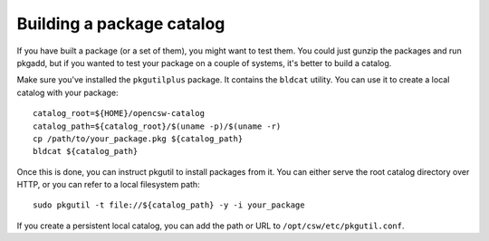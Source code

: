 --------------------------
Building a package catalog
--------------------------

If you have built a package (or a set of them), you might want to test them.
You could just gunzip the packages and run pkgadd, but if you wanted to test
your package on a couple of systems, it's better to build a catalog.

Make sure you've installed the ``pkgutilplus`` package. It contains the
``bldcat`` utility. You can use it to create a local catalog with your
package::

  catalog_root=${HOME}/opencsw-catalog
  catalog_path=${catalog_root}/$(uname -p)/$(uname -r)
  cp /path/to/your_package.pkg ${catalog_path}
  bldcat ${catalog_path}

Once this is done, you can instruct pkgutil to install packages from it. You
can either serve the root catalog directory over HTTP, or you can refer to
a local filesystem path::

  sudo pkgutil -t file://${catalog_path} -y -i your_package

If you create a persistent local catalog, you can add the path or URL to
``/opt/csw/etc/pkgutil.conf``.
